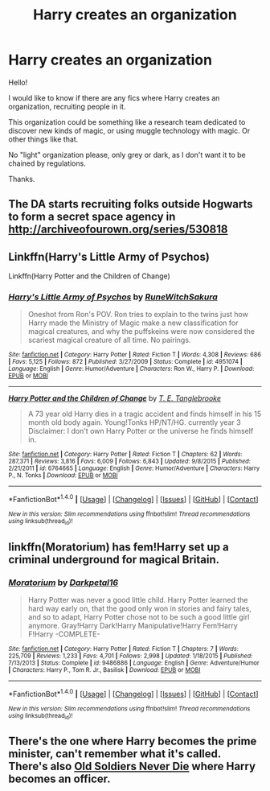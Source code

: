 #+TITLE: Harry creates an organization

* Harry creates an organization
:PROPERTIES:
:Author: Haroj
:Score: 1
:DateUnix: 1475274081.0
:DateShort: 2016-Oct-01
:FlairText: Request
:END:
Hello!

I would like to know if there are any fics where Harry creates an organization, recruiting people in it.

This organization could be something like a research team dedicated to discover new kinds of magic, or using muggle technology with magic. Or other things like that.

No "light" organization please, only grey or dark, as I don't want it to be chained by regulations.

Thanks.


** The DA starts recruiting folks outside Hogwarts to form a secret space agency in [[http://archiveofourown.org/series/530818]]
:PROPERTIES:
:Score: 2
:DateUnix: 1475277325.0
:DateShort: 2016-Oct-01
:END:


** Linkffn(Harry's Little Army of Psychos)

Linkffn(Harry Potter and the Children of Change)
:PROPERTIES:
:Author: RandomNameTakenToo
:Score: 2
:DateUnix: 1475310680.0
:DateShort: 2016-Oct-01
:END:

*** [[http://www.fanfiction.net/s/4951074/1/][*/Harry's Little Army of Psychos/*]] by [[https://www.fanfiction.net/u/1122504/RuneWitchSakura][/RuneWitchSakura/]]

#+begin_quote
  Oneshot from Ron's POV. Ron tries to explain to the twins just how Harry made the Ministry of Magic make a new classification for magical creatures, and why the puffskeins were now considered the scariest magical creature of all time. No pairings.
#+end_quote

^{/Site/: [[http://www.fanfiction.net/][fanfiction.net]] *|* /Category/: Harry Potter *|* /Rated/: Fiction T *|* /Words/: 4,308 *|* /Reviews/: 686 *|* /Favs/: 5,125 *|* /Follows/: 872 *|* /Published/: 3/27/2009 *|* /Status/: Complete *|* /id/: 4951074 *|* /Language/: English *|* /Genre/: Humor/Adventure *|* /Characters/: Ron W., Harry P. *|* /Download/: [[http://www.ff2ebook.com/old/ffn-bot/index.php?id=4951074&source=ff&filetype=epub][EPUB]] or [[http://www.ff2ebook.com/old/ffn-bot/index.php?id=4951074&source=ff&filetype=mobi][MOBI]]}

--------------

[[http://www.fanfiction.net/s/6764665/1/][*/Harry Potter and the Children of Change/*]] by [[https://www.fanfiction.net/u/2537532/T-E-Tanglebrooke][/T. E. Tanglebrooke/]]

#+begin_quote
  A 73 year old Harry dies in a tragic accident and finds himself in his 15 month old body again. Young!Tonks HP/NT/HG. currently year 3 Disclaimer: I don't own Harry Potter or the universe he finds himself in.
#+end_quote

^{/Site/: [[http://www.fanfiction.net/][fanfiction.net]] *|* /Category/: Harry Potter *|* /Rated/: Fiction T *|* /Chapters/: 62 *|* /Words/: 287,371 *|* /Reviews/: 3,816 *|* /Favs/: 6,009 *|* /Follows/: 6,843 *|* /Updated/: 9/8/2015 *|* /Published/: 2/21/2011 *|* /id/: 6764665 *|* /Language/: English *|* /Genre/: Humor/Adventure *|* /Characters/: Harry P., N. Tonks *|* /Download/: [[http://www.ff2ebook.com/old/ffn-bot/index.php?id=6764665&source=ff&filetype=epub][EPUB]] or [[http://www.ff2ebook.com/old/ffn-bot/index.php?id=6764665&source=ff&filetype=mobi][MOBI]]}

--------------

*FanfictionBot*^{1.4.0} *|* [[[https://github.com/tusing/reddit-ffn-bot/wiki/Usage][Usage]]] | [[[https://github.com/tusing/reddit-ffn-bot/wiki/Changelog][Changelog]]] | [[[https://github.com/tusing/reddit-ffn-bot/issues/][Issues]]] | [[[https://github.com/tusing/reddit-ffn-bot/][GitHub]]] | [[[https://www.reddit.com/message/compose?to=tusing][Contact]]]

^{/New in this version: Slim recommendations using/ ffnbot!slim! /Thread recommendations using/ linksub(thread_id)!}
:PROPERTIES:
:Author: FanfictionBot
:Score: 1
:DateUnix: 1475310700.0
:DateShort: 2016-Oct-01
:END:


** linkffn(Moratorium) has fem!Harry set up a criminal underground for magical Britain.
:PROPERTIES:
:Author: whatalameusername
:Score: 2
:DateUnix: 1475285926.0
:DateShort: 2016-Oct-01
:END:

*** [[http://www.fanfiction.net/s/9486886/1/][*/Moratorium/*]] by [[https://www.fanfiction.net/u/2697189/Darkpetal16][/Darkpetal16/]]

#+begin_quote
  Harry Potter was never a good little child. Harry Potter learned the hard way early on, that the good only won in stories and fairy tales, and so to adapt, Harry Potter chose not to be such a good little girl anymore. Gray!Harry Dark!Harry Manipulative!Harry Fem!Harry F!Harry -COMPLETE-
#+end_quote

^{/Site/: [[http://www.fanfiction.net/][fanfiction.net]] *|* /Category/: Harry Potter *|* /Rated/: Fiction T *|* /Chapters/: 7 *|* /Words/: 225,709 *|* /Reviews/: 1,233 *|* /Favs/: 4,701 *|* /Follows/: 2,998 *|* /Updated/: 1/18/2015 *|* /Published/: 7/13/2013 *|* /Status/: Complete *|* /id/: 9486886 *|* /Language/: English *|* /Genre/: Adventure/Humor *|* /Characters/: Harry P., Tom R. Jr., Basilisk *|* /Download/: [[http://www.ff2ebook.com/old/ffn-bot/index.php?id=9486886&source=ff&filetype=epub][EPUB]] or [[http://www.ff2ebook.com/old/ffn-bot/index.php?id=9486886&source=ff&filetype=mobi][MOBI]]}

--------------

*FanfictionBot*^{1.4.0} *|* [[[https://github.com/tusing/reddit-ffn-bot/wiki/Usage][Usage]]] | [[[https://github.com/tusing/reddit-ffn-bot/wiki/Changelog][Changelog]]] | [[[https://github.com/tusing/reddit-ffn-bot/issues/][Issues]]] | [[[https://github.com/tusing/reddit-ffn-bot/][GitHub]]] | [[[https://www.reddit.com/message/compose?to=tusing][Contact]]]

^{/New in this version: Slim recommendations using/ ffnbot!slim! /Thread recommendations using/ linksub(thread_id)!}
:PROPERTIES:
:Author: FanfictionBot
:Score: 2
:DateUnix: 1475285942.0
:DateShort: 2016-Oct-01
:END:


** There's the one where Harry becomes the prime minister, can't remember what it's called. There's also [[https://www.fanfiction.net/s/2784825/1/Old-Soldiers-Never-Die][Old Soldiers Never Die]] where Harry becomes an officer.
:PROPERTIES:
:Author: driftea
:Score: 1
:DateUnix: 1475337774.0
:DateShort: 2016-Oct-01
:END:
